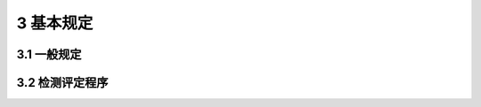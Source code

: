 3 基本规定
==============================================

.. raw:: html

  <h2 id="test111">3 基本规定</h2>

3.1 一般规定
---------------------------

.. raw:: html

 <p style="text-align:justify"><a href="#id3.1.1"> 3.1.1</a> <span id="id3.1.1"> 在用桥梁有下列情况之一时，应进行承载能力检测评定：</span></p>
 <ol>
 <li> 技术状况等级为四、五类的桥梁；</li>
 <li> 提高荷载等级的桥梁；</li>
 <li> 需通过特殊重型车辆荷载的桥梁；</li>
 <li> 遭受重大自然灾害或意外事件的桥梁。</li>
 </ol>
 <p style="text-align:justify"><b>条文说明</b></p>
 <p style="text-align:justify;text-indent:2em;" > 根据《公路桥涵养护规范》(JTGH11)的规定，对于技术状况为四、五奚的桥梁，拟通过加固手段提高荷载等级的桥梁，以及道受自然安害、突发事件或有超重车辆通行等造成桥梁损害时，应进行特珠检查。特珠检壶包含了桥梁结构承载能力评定。</p>
 <p style="text-align:justify"><a href="#id3.1.2"> 3.1.2</a> <span id="id3.1.2"> 在用桥梁承载能力检测评定应包含以下工作内容，必要时还应进行荷载试验评定：</span></p>
 <ol>
 <li> 梁缺损状况检查评定；</li>
 <li> 桥梁材质状况与状态参数检测评定；</li>
 <li> 梁承载能力检算评定。</li>
 </ol> 
 <p style="text-align:justify"><a href="#id3.1.3"> 3.1.3</a> <span id="id3.1.3"> 于多跨或多孔桥梁，应根据桥梁技术状况检查评定情况，选择具有代表性的或最不利的桥跨进行承载能力检测评定。</span></p>
 <p style="text-align:justify"><b>条文说明</b></p>
 <p style="text-align:justify;text-indent:2em;" > 对于多跨或多孔桥梁，在选择承载能力检测许定对象时，在结构形式上应体现具有代表性原则，在结构技水状况和结构受力上应体现最不利原则。</p>
 <p style="text-align:justify"><a href="#id3.1.4"> 3.1.4</a> <span id="id3.1.4"> 按本规程进行检测评定时，有关作用(或荷载)及其组合在无特殊要求时宜采用设计荷截标准。</span></p>
 <p style="text-align:justify"><b>条文说明</b></p>
 <p style="text-align:justify;text-indent:2em;" > 经过加固的桥梁，在承载能力检测评定时，有关作用(或荷载)及其组合宜选用加固时所来用的标准。</p>
 <p style="text-align:justify"><a href="#id3.1.5"> 3.1.5</a> <span id="id3.1.5"> 梁承载能力检算评定所需技术参数，宜依据竣工资料或设计文件按相关标准规范取用。对缺失技术资料的桥梁，可根据桥梁检测资料，结合参考同年代类似桥梁设计文件或标准定型图取用。</span></p>



3.2 检测评定程序
---------------------------

.. raw:: html

 <p style="text-align:justify"><a href="#id3.2.1"> 3.2.1</a> <span id="id3.2.1"> 测评定前，应通过实地调查和桥梁检查，掌握桥梁技术状况、病害成因、使用荷载和养护维修等情况，搜集相关技术资料，确定检算技术参数。</span></p> 
 <p style="text-align:justify"><b>条文说明</b></p>
 <p style="text-align:justify;text-indent:2em;" > 检测评定前要搜集有关桥梁勘察设计、施工、监理和运营、养护、试验检测以及维修加固等方面的技术资料。调查了解桥梁病害史、使用中的特殊事件、限重限速原因、交通状况、今后改扩建计划、水文、气候、环境等方面情况,有针对性地确定检测内容和工作重点。调查的资料主要包括:</p>
 <dl>
 <li>&emsp;&emsp;(1)勘察设计资料，主要包括；桥位地质钻探资料及水文勘测资料、设计计算书及有关图纸、变更设计计算书及有关图纸等；</li>
 <li>&emsp;&emsp;(2)施工、监理、监控与坡工技术资料，主要包括;材料试验资料、施工记录、监理资料、施工监控资料、地基与基础试验资料、坡工图纸及其说明、交工验收资料、交工验收荷载试验报告、竣工验收有关资料等；</li>
 <li>&emsp;&emsp;(3)养护、试验检测及维修与加固资料，主要包括;桥梁检查与检测、荷载试脸资料，历次桥梁维修、加固资料，历次特别事件记载资料等；</li>
 <li>&emsp;&emsp;(4)调查收集桥梁运营荷载的资料，包括交通量、交通组成、车重、轴重等情况。</li> 
 </dl>
 <p style="text-align:justify"><a href="#id3.2.2"> 3.2.2</a> <span id="id3.2.2"> 对选定的桥跨进行桥梁缺损状况检查评估、材质状况与状态参数检测评定和实际运营荷载状况调查,确定分项检算系数。</span></p> 
 <p style="text-align:justify"><b>条文说明</b></p>
 <p style="text-align:justify;text-indent:2em;" > 根据检查检测情况确定各评价指标的评定标度，通过对桥梁综合技术状况、耐久性恶化状况、结构的藏面缺损状况和运营荷载状况的评价，确定结构检算系数、耐久性恶化系数、截面折减系数和活载影响修正系数。</p>
 <p style="text-align:justify"><a href="#id3.2.3"> 3.2.3</a> <span id="id3.2.3"> 按照相关标准和本规程的有关规定，计算桥梁结构或构件抗力效应和作用效应，采用引入分项检算系数修正承载能力极限状态和正常使用极限状态计算表达式的方法进行检算评定。</span></p> 
 <p style="text-align:justify"><a href="#id3.2.4"> 3.2.4</a> <span id="id3.2.4"> 用效应与抗力效应的比值在1.0～1.2之间时，应根据本规程的有关规定通过荷载试验评定承载能力。</span></p> 
 <p style="text-align:justify"><b>条文说明</b></p>
 <p style="text-align:justify;text-indent:2em;" > 本规程采用的分项检算系数主要是根据在用桥梁的检算和荷载试验鉴定的实践经验确定的，按规范检算时材质参数取值留有一定的安全储备。在保证桥梁安全的前提下，为充分发挥在用桥梁的承载潜力，对检算的作用效应大于抗力效应且超过幅度在20%以内的桥梁，应通过荷载试验进一步评定其承载能力。</p>

